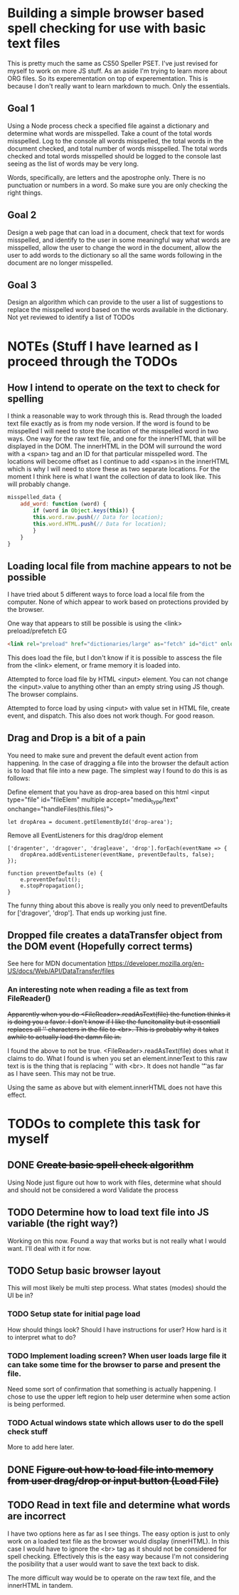 * Building a simple browser based spell checking for use with basic text files
This is pretty much the same as CS50 Speller PSET. I've just revised for myself to work on more JS stuff. As an aside I'm trying to learn more about ORG files. So its experementation on top of experementation. This is because I don't really want to learn markdown to much. Only the essentials.
** Goal 1
Using a Node process check a specified file against a dictionary and determine what words are misspelled. Take a count of the total words misspelled. Log to the console all words misspelled, the total words in the document checked, and total number of words misspelled. The total words checked and total words misspelled should be logged to the console last seeing as the list of words may be very long.

Words, specifically, are letters and the apostrophe only. There is no punctuation or numbers in a word. So make sure you are only checking the right things.

** Goal 2
Design a web page that can load in a document, check that text for words misspelled, and identify to the user in some meaningful way what words are misspelled, allow the user to change the word in the document, allow the user to add words to the dictionary so all the same words following in the document are no longer misspelled.

** Goal 3
Design an algorithm which can provide to the user a list of suggestions to replace the misspelled word based on the words available in the dictionary.
Not yet reviewed to identify a list of TODOs

* NOTEs (Stuff I have learned as I proceed through the TODOs
** How I intend to operate on the text to check for spelling
I think a reasonable way to work through this is.
Read through the loaded text file exactly as is from my node version. If the word is found to be misspelled I will need to store the location of the misspelled word in two ways. One way for the raw text file, and one for the innerHTML that will be displayed in the DOM. The innerHTML in the DOM will surround the word with a <span> tag and an ID for that particular misspelled word. The locations will become offset as I continue to add <span>s in the innerHTML which is why I will need to store these as two separate locations. For the moment I think here is what I want the collection of data to look like. This will probably change.

#+BEGIN_SRC Javascript
misspelled_data { 
    add_word: function (word) {
        if (word in Object.keys(this)) {
	    this.word.raw.push(// Data for location);
	    this.word.HTML.push(// Data for location);
        }
    }
}
#+END_SRC

** Loading local file from machine appears to not be possible
I have tried about 5 different ways to force load a local file from the computer. None of which appear to work based on protections provided by the browser.

One way that appears to still be possible is using the <link> preload/prefetch EG
#+BEGIN_SRC HTML
<link rel="preload" href="dictionaries/large" as="fetch" id="dict" onload="loadDict()">
#+END_SRC
This does load the file, but I don't know if it is possible to asscess the file from the <link> element, or frame memory it is loaded into.

Attempted to force load file by HTML <input> element. You can not change the <input>.value to anything other than an empty string using JS though. The browser complains. 

Attempted to force load by using <input> with value set in HTML file, create event, and dispatch. This also does not work though. For good reason.
** Drag and Drop is a bit of a pain
You need to make sure and prevent the default event action from happening. In the case of dragging a file into the browser the default action is to load that file into a new page. The simplest way I found to do this is as follows:

Define element that you have as drop-area based on this html
<input type="file" id="fileElem" multiple accept="media_type/text" onchange="handleFiles(this.files)">
#+BEGIN_SRC js-mode
let dropArea = document.getElementById('drop-area');
#+END_SRC

Remove all EventListeners for this drag/drop element
#+BEGIN_SRC js-mode
['dragenter', 'dragover', 'dragleave', 'drop'].forEach(eventName => {
    dropArea.addEventListener(eventName, preventDefaults, false);
});

function preventDefaults (e) {
    e.preventDefault();
    e.stopPropagation();
}
#+END_SRC

The funny thing about this above is really you only need to preventDefaults for ['dragover', 'drop']. That ends up working just fine.

** Dropped file creates a dataTransfer object from the DOM event (Hopefully correct terms)
See here for MDN documentation
https://developer.mozilla.org/en-US/docs/Web/API/DataTransfer/files

*** An interesting note when reading a file as text from FileReader()
+Apparently when you do <FileReader>.readAsText(file) the function thinks it is doing you a favor. I don't know if I like the funcitonality but it essentiall replaces all '\n' characters in the file to <br>. This is probably why it takes awhile to actually load the damn file in.+

I found the above to not be true. <FileReader>.readAsText(file) does what it claims to do. What I found is when you set an element.innerText to this raw text is is the thing that is replacing '\n' with <br>. It does not handle '\t' as far as I have seen. This may not be true.

Using the same as above but with element.innerHTML does not have this effect.
* TODOs to complete this task for myself
** DONE +Create basic spell check algorithm+
Using Node just figure out how to work with files, determine what should and should not be considered a word
Validate the process

** TODO Determine how to load text file into JS variable (the right way?)
Working on this now.
Found a way that works but is not really what I would want. I'll deal with it for now.
** TODO Setup basic browser layout
This will most likely be multi step process. What states (modes) should the UI be in?
*** TODO Setup state for initial page load
How should things look? 
Should I have instructions for user? How hard is it to interpret what to do?
*** TODO Implement loading screen? When user loads large file it can take some time for the browser to parse and present the file.
Need some sort of confirmation that something is actually happening. 
I chose to use the upper left region to help user determine when some action is being performed. 
*** TODO Actual windows state which allows user to do the spell check stuff
More to add here later.
** DONE +Figure out how to load file into memory from user drag/drop or input button (Load File)+
** TODO Read in text file and determine what words are incorrect
I have two options here as far as I see things. The easy option is just to only work on a loaded text file as the browser would display (innerHTML). In this case I would have to ignore the <br> tag as it should not be considered for spell checking. Effectively this is the easy way because I'm not considering the posibility that a user would want to save the text back to disk.

The more difficult way would be to operate on the raw text file, and the innerHTML in tandem. 
